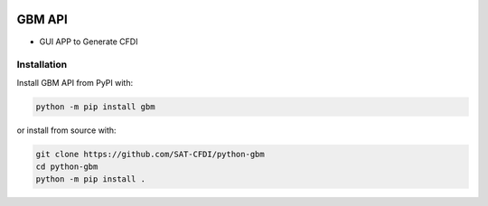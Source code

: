 .. image:: https://img.shields.io/github/commit-activity/m/SAT-CFDI/python-gbm
    :target: https://github.com/badges/SAT-CFDI/python-gbm
    :alt: Activity

.. image:: https://readthedocs.org/projects/satdigitalinvoice/badge?version=latest
    :target: https://satdigitalinvoice.readthedocs.io?badge=latest
    :alt: Documentation Status

.. image:: https://github.com/SAT-CFDI/python-gbm/actions/workflows/tests.yml/badge.svg
    :target: https://github.com/SAT-CFDI/python-gbm/actions/workflows/tests.yml
    :alt: Tests

.. image:: https://github.com/SAT-CFDI/python-gbm/actions/workflows/codeql.yml/badge.svg
    :target: https://github.com/SAT-CFDI/python-gbm/actions/workflows/codeql.yml
    :alt: CodeQL

.. image:: https://github.com/SAT-CFDI/python-gbm/actions/workflows/publish.yml/badge.svg
    :target: https://github.com/SAT-CFDI/python-gbm/actions/workflows/publish.yml
    :alt: Publish

.. image:: https://img.shields.io/github/v/release/SAT-CFDI/python-gbm.svg?logo=git&style=flat
    :target: https://github.com/SAT-CFDI/python-gbm/releases
    :alt: Releases

.. image:: https://pepy.tech/badge/satdigitalinvoice/month
    :target: https://pepy.tech/project/satdigitalinvoice
    :alt: Downloads

.. image:: https://img.shields.io/pypi/pyversions/satdigitalinvoice.svg
    :target: https://pypi.org/project/satdigitalinvoice
    :alt: Supported Versions

.. image:: https://img.shields.io/github/contributors/SAT-CFDI/python-gbm.svg
    :target: https://github.com/SAT-CFDI/python-gbm/graphs/contributors
    :alt: Contributors

.. image:: https://scrutinizer-ci.com/g/SAT-CFDI/python-gbm/badges/quality-score.png?b=main
    :target: https://scrutinizer-ci.com/g/SAT-CFDI/python-gbm/?branch=main
    :alt: Scrutinizer Code Quality

.. image:: https://scrutinizer-ci.com/g/SAT-CFDI/python-gbm/badges/coverage.png?b=main
    :target: https://scrutinizer-ci.com/g/SAT-CFDI/python-gbm/code-structure/main/code-coverage/python-gbm/
    :alt: Code Coverage

.. image:: https://img.shields.io/discord/1045508868807073792?logo=discord&style=flat
    :target: https://discord.gg/6WA9QvZcRn
    :alt: Discord

GBM API
==========================

* GUI APP to Generate CFDI


Installation
____________________

Install GBM API from PyPI with:

.. code-block:: sh

    python -m pip install gbm

or install from source with:

.. code-block:: sh

    git clone https://github.com/SAT-CFDI/python-gbm
    cd python-gbm
    python -m pip install .

